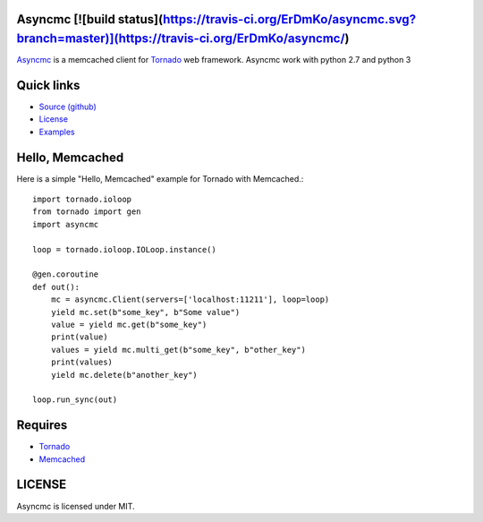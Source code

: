 Asyncmc  [![build status](https://travis-ci.org/ErDmKo/asyncmc.svg?branch=master)](https://travis-ci.org/ErDmKo/asyncmc/)
====================


`Asyncmc <https://github.com/ErDmKo/asyncmc>`_ is a memcached client for `Tornado <https://github.com/tornadoweb/tornado>`__ web framework.
Asyncmc work with python 2.7 and python 3

Quick links
===========
  
* `Source (github) <https://github.com/ErDmKo/asyncmc>`_
  
* `License <https://raw.githubusercontent.com/ErDmKo/asyncmc/master/LICENSE.txt>`_
  
* `Examples <https://github.com/ErDmKo/asyncmc/tree/master/exapmles>`_


Hello, Memcached
==============

Here is a simple "Hello, Memcached" example for Tornado with Memcached.::


    import tornado.ioloop
    from tornado import gen
    import asyncmc

    loop = tornado.ioloop.IOLoop.instance()

    @gen.coroutine
    def out():
        mc = asyncmc.Client(servers=['localhost:11211'], loop=loop)
        yield mc.set(b"some_key", b"Some value")
        value = yield mc.get(b"some_key")
        print(value)
        values = yield mc.multi_get(b"some_key", b"other_key")
        print(values)
        yield mc.delete(b"another_key")

    loop.run_sync(out)

Requires
========


+ `Tornado <https://github.com/tornadoweb/tornado>`__
+ `Memcached <http://memcached.org/>`_
 

LICENSE
=======
Asyncmc is licensed under MIT.
